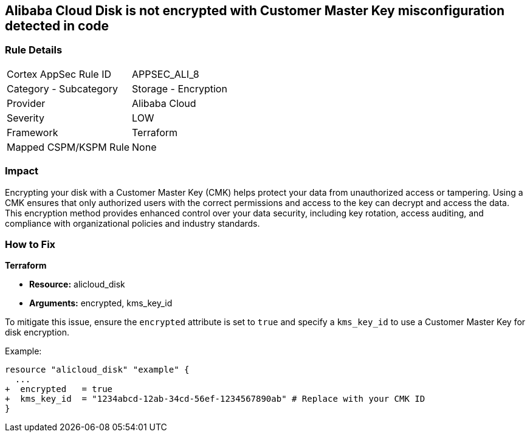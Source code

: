 == Alibaba Cloud Disk is not encrypted with Customer Master Key misconfiguration detected in code


=== Rule Details

[cols="1,2"]
|===
|Cortex AppSec Rule ID |APPSEC_ALI_8
|Category - Subcategory |Storage - Encryption
|Provider |Alibaba Cloud
|Severity |LOW
|Framework |Terraform
|Mapped CSPM/KSPM Rule |None
|===
 



=== Impact
Encrypting your disk with a Customer Master Key (CMK) helps protect your data from unauthorized access or tampering. Using a CMK ensures that only authorized users with the correct permissions and access to the key can decrypt and access the data. This encryption method provides enhanced control over your data security, including key rotation, access auditing, and compliance with organizational policies and industry standards.

=== How to Fix


*Terraform* 

* *Resource:* alicloud_disk
* *Arguments:* encrypted, kms_key_id

To mitigate this issue, ensure the `encrypted` attribute is set to `true` and specify a `kms_key_id` to use a Customer Master Key for disk encryption.

Example:

[source,go]
----
resource "alicloud_disk" "example" {
  ...
+  encrypted   = true
+  kms_key_id  = "1234abcd-12ab-34cd-56ef-1234567890ab" # Replace with your CMK ID
}
----
